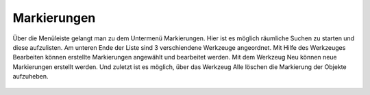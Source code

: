 Markierungen
============

Über die Menüleiste |menu| gelangt man zu dem Untermenü |marking| Markierungen. Hier ist es möglich räumliche Suchen zu starten und diese aufzulisten. Am unteren Ende der Liste sind 3 verschiendene Werkzeuge angeordnet. Mit Hilfe des Werkzeuges |select_marking| Bearbeiten können erstellte Markierungen angewählt und bearbeitet werden. Mit dem Werkzeug |new_marking| Neu können neue Markierungen erstellt werden. Und zuletzt ist es möglich, über das Werkzeug |delete_marking| Alle löschen die Markierung der Objekte aufzuheben.



 .. |menu| image:: ../../../images/baseline-menu-24px.svg
   :width: 30em
 .. |marking| image:: ../../../images/sharp-speaker_notes-24px.svg
   :width: 30em
 .. |select_marking| image:: ../../../images/cursor.svg
   :width: 30em
 .. |new_marking| image:: ../../../images/sharp-gesture-24px.svg
   :width: 30em
 .. |delete_marking| image:: ../../../images/sharp-delete_forever-24px.svg
   :width: 30em
